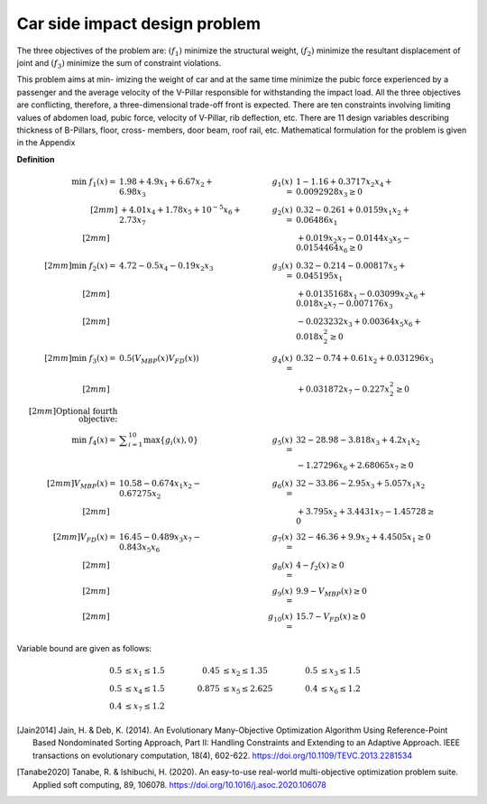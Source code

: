 Car side impact design problem
=================================
The three objectives of the problem are: :math:`(f_1)` minimize the structural weight, 
:math:`(f_2)` minimize the resultant displacement of joint and :math:`(f_3)` minimize 
the sum of constraint violations.

This problem aims at min-
imizing the weight of car and at the same time minimize
the pubic force experienced by a passenger and the average
velocity of the V-Pillar responsible for withstanding the impact
load. All the three objectives are conflicting, therefore, a
three-dimensional trade-off front is expected. There are ten
constraints involving limiting values of abdomen load, pubic
force, velocity of V-Pillar, rib deflection, etc. There are 11
design variables describing thickness of B-Pillars, floor, cross-
members, door beam, roof rail, etc. Mathematical formulation
for the problem is given in the Appendix

**Definition**

.. math::

  \min \; f_1(x) = & \; 1.98 + 4.9x_1 + 6.67x_2 + 6.98x_3 \quad & \quad
  g_1(x) = & \; 1 - 1.16 + 0.3717x_2x_4 + 0.0092928x_3 \geq 0 \\[2mm]
  & + 4.01x_4 + 1.78x_5 + 10^{-5} x_6 + 2.73x_7 \quad & \quad
  g_2(x) = & \; 0.32 - 0.261 + 0.0159x_1x_2 + 0.06486x_1 \\[2mm]
  \quad & \quad \quad & \quad
  & + 0.019x_2x_7 - 0.0144x_3x_5 - 0.0154464x_6 \geq 0 \\[2mm]
  \min  \; f_2(x) = & \; 4.72 - 0.5x_4 - 0.19x_2x_3 \quad & \quad
  g_3(x) = & \; 0.32 - 0.214 - 0.00817x_5 + 0.045195x_1 \\[2mm]
  \quad & \quad \quad & \quad
  & + 0.0135168x_1 - 0.03099x_2x_6 + 0.018x_2x_7 - 0.007176x_3 \\[2mm]
  \quad & \quad \quad & \quad
  & - 0.023232x_3 + 0.00364x_5x_6 + 0.018x_2^2 \geq 0 \\[2mm]
  \min  \; f_3(x) = & \; 0.5(V_{MBP}(x) V_{FD}(x)) \quad & \quad
  g_4(x) = & \; 0.32 - 0.74 + 0.61x_2 + 0.031296x_3 \\[2mm]
  \quad & \quad \quad & \quad
  & + 0.031872x_7 - 0.227x_2^2 \geq 0 \\[2mm]
  \text{Optional fourth objective:}\\
  \min \; f_4(x) = & \; \displaystyle\sum_{i=1}^{10} \max \{ g_i(x), 0 \} \quad & \quad
  g_5(x) = & \; 32 - 28.98 - 3.818x_3 + 4.2x_1x_2 \\
  \quad & \quad \quad & \quad
  & - 1.27296x_6 + 2.68065x_7 \geq 0 \\[2mm]
  V_{MBP}(x) = & \; 10.58 - 0.674x_1x_2 - 0.67275x_2 \quad & \quad
  g_6(x) = & \; 32 - 33.86 - 2.95x_3 + 5.057x_1x_2 \\[2mm]
  \quad & \quad \quad & \quad
  & + 3.795x_2 + 3.4431x_7 - 1.45728 \geq 0 \\[2mm]
  V_{FD}(x) = & \; 16.45 - 0.489x_3x_7 - 0.843x_5x_6 \quad & \quad
  g_7(x) = & \; 32 - 46.36 + 9.9x_2 + 4.4505x_1 \geq 0 \\[2mm]
  \quad & \quad \quad & \quad
  g_8(x) = & \; 4 - f_2(x) \geq 0  \\[2mm]
  \quad & \quad \quad & \quad
  g_9(x) = & \; 9.9 - V_{MBP}(x) \geq 0\\[2mm]
  \quad & \quad \quad & \quad
  g_{10}(x) = & \; 15.7 - V_{FD}(x) \geq 0  \quad & \quad

Variable bound are given as follows:

.. math::

  0.5 & \leq x_1 \leq 1.5 \quad & \quad 0.45 &\leq x_2 \leq 1.35 \quad & \quad 0.5 &\leq x_3 \leq 1.5 \\
  0.5 & \leq x_4 \leq 1.5 \quad & \quad 0.875 &\leq x_5 \leq 2.625 \quad & \quad 0.4 &\leq x_6 \leq 1.2 \\
  0.4 & \leq x_7 \leq 1.2

.. [Jain2014] Jain, H. & Deb, K. (2014). An Evolutionary Many-Objective Optimization Algorithm 
  Using Reference-Point Based Nondominated Sorting Approach, Part II: Handling Constraints 
  and Extending to an Adaptive Approach. IEEE transactions on evolutionary computation, 
  18(4), 602-622. https://doi.org/10.1109/TEVC.2013.2281534 

.. [Tanabe2020] Tanabe, R. & Ishibuchi, H. (2020). An easy-to-use real-world 
  multi-objective optimization problem suite. 
  Applied soft computing, 89, 106078. 
  https://doi.org/10.1016/j.asoc.2020.106078
